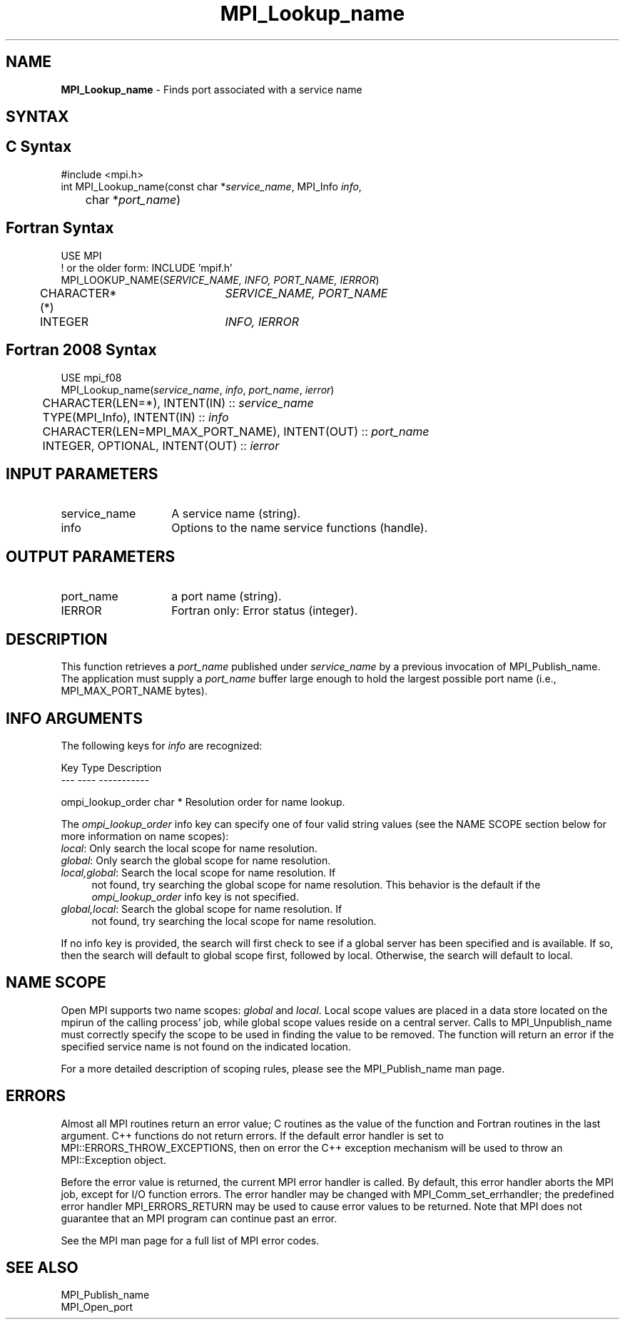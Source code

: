 .\" -*- nroff -*-
.\" Copyright 2013 Los Alamos National Security, LLC. All rights reserved.
.\" Copyright 2010 Cisco Systems, Inc.  All rights reserved.
.\" Copyright 2007-2008 Sun Microsystems, Inc.
.\" Copyright (c) 1996 Thinking Machines Corporation
.\" $COPYRIGHT$
.TH MPI_Lookup_name 3 "Mar 26, 2019" "4.0.1" "Open MPI"

.SH NAME
.nf
\fBMPI_Lookup_name\fP \- Finds port associated with a service name

.fi
.SH SYNTAX
.ft R

.SH C Syntax
.nf
#include <mpi.h>
int MPI_Lookup_name(const char *\fIservice_name\fP, MPI_Info \fIinfo\fP,
	char *\fIport_name\fP)

.fi
.SH Fortran Syntax
.nf
USE MPI
! or the older form: INCLUDE 'mpif.h'
MPI_LOOKUP_NAME(\fISERVICE_NAME, INFO, PORT_NAME, IERROR\fP)
	CHARACTER*(*)	\fISERVICE_NAME, PORT_NAME\fP
	INTEGER		\fIINFO, IERROR\fP

.fi
.SH Fortran 2008 Syntax
.nf
USE mpi_f08
MPI_Lookup_name(\fIservice_name\fP, \fIinfo\fP, \fIport_name\fP, \fIierror\fP)
	CHARACTER(LEN=*), INTENT(IN) :: \fIservice_name\fP
	TYPE(MPI_Info), INTENT(IN) :: \fIinfo\fP
	CHARACTER(LEN=MPI_MAX_PORT_NAME), INTENT(OUT) :: \fIport_name\fP
	INTEGER, OPTIONAL, INTENT(OUT) :: \fIierror\fP

.fi
.SH INPUT PARAMETERS
.ft R
.TP 1.4i
service_name
A service name (string).
.TP 1.4i
info
Options to the name service functions (handle).

.SH OUTPUT PARAMETERS
.ft R
.TP 1.4i
port_name
a port name (string).
.TP 1.4i
IERROR
Fortran only: Error status (integer).

.SH DESCRIPTION
.ft R
This function retrieves a \fIport_name\fP published under
\fIservice_name\fP by a previous invocation of MPI_Publish_name. The
application must supply a \fIport_name\fP buffer large enough to hold
the largest possible port name (i.e., MPI_MAX_PORT_NAME bytes).

.SH INFO ARGUMENTS
The following keys for \fIinfo\fP are recognized:
.sp
.sp
.nf
Key                   Type      Description
---                   ----      -----------

ompi_lookup_order     char *    Resolution order for name lookup.
.fi

The \fIompi_lookup_order\fP info key can specify one of four valid
string values (see the NAME SCOPE section below for more information
on name scopes):

.TP 4
\fIlocal\fP: Only search the local scope for name resolution.
.TP 4
\fIglobal\fP: Only search the global scope for name resolution.
.TP 4
\fIlocal,global\fP: Search the local scope for name resolution.  If
not found, try searching the global scope for name resolution.  This
behavior is the default if the \fIompi_lookup_order\fP info key is not
specified.
.TP 4
\fIglobal,local\fP: Search the global scope for name resolution.  If
not found, try searching the local scope for name resolution.
.PP
If no info key is provided, the search will first check to see if a
global server has been specified and is available. If so, then the
search will default to global scope first, followed by local. Otherwise,
the search will default to local.

.SH NAME SCOPE
Open MPI supports two name scopes: \fIglobal\fP and \fIlocal\fP. Local scope
values are placed in a data store located on the mpirun of the calling
process' job, while global scope values reside on a central server. Calls
to MPI_Unpublish_name must correctly specify the scope to be used in
finding the value to be removed. The function will return an error if
the specified service name is not found on the indicated location.
.sp
For a more detailed description of scoping rules, please see the MPI_Publish_name
man page.

.SH ERRORS
.ft R
Almost all MPI routines return an error value; C routines as
the value of the function and Fortran routines in the last argument. C++
functions do not return errors. If the default error handler is set to
MPI::ERRORS_THROW_EXCEPTIONS, then on error the C++ exception mechanism
will be used to throw an MPI::Exception object.
.sp
Before the error value is returned, the current MPI error handler is
called. By default, this error handler aborts the MPI job, except for
I/O function errors. The error handler may be changed with
MPI_Comm_set_errhandler; the predefined error handler MPI_ERRORS_RETURN
may be used to cause error values to be returned. Note that MPI does not
guarantee that an MPI program can continue past an error.
.sp
See the MPI man page for a full list of MPI error codes.

.SH SEE ALSO
.ft R
.nf
MPI_Publish_name
MPI_Open_port


